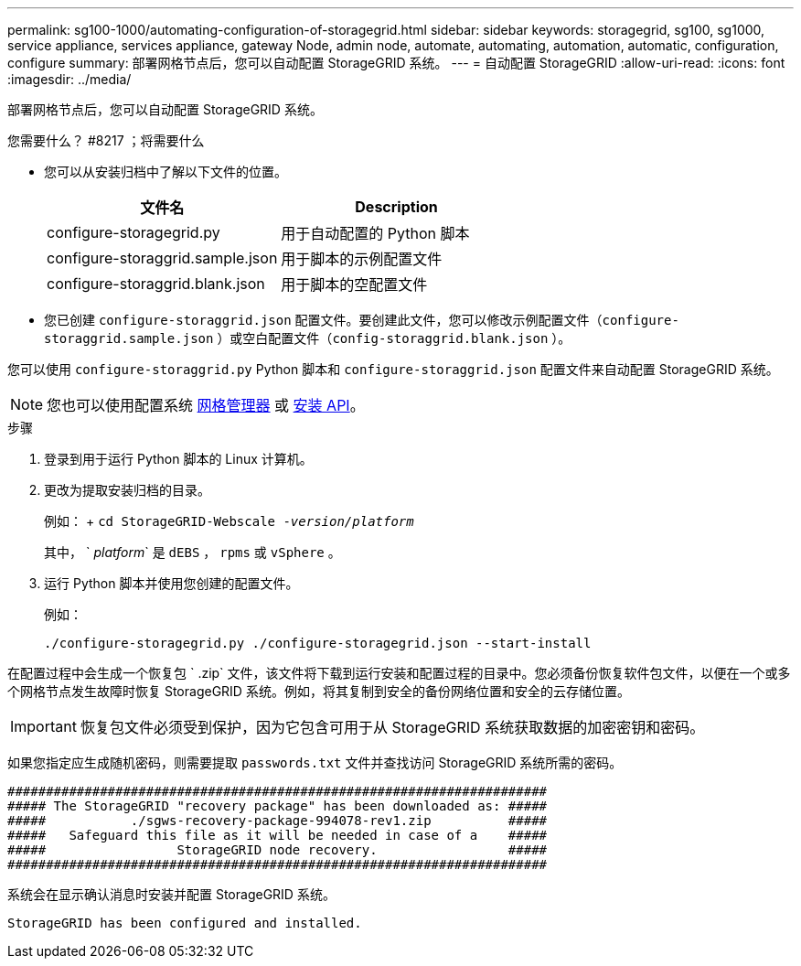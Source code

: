 ---
permalink: sg100-1000/automating-configuration-of-storagegrid.html 
sidebar: sidebar 
keywords: storagegrid, sg100, sg1000, service appliance, services appliance, gateway Node, admin node, automate, automating, automation, automatic, configuration, configure 
summary: 部署网格节点后，您可以自动配置 StorageGRID 系统。 
---
= 自动配置 StorageGRID
:allow-uri-read: 
:icons: font
:imagesdir: ../media/


[role="lead"]
部署网格节点后，您可以自动配置 StorageGRID 系统。

.您需要什么？ #8217 ；将需要什么
* 您可以从安装归档中了解以下文件的位置。
+
[cols="1a,1a"]
|===
| 文件名 | Description 


| configure-storagegrid.py  a| 
用于自动配置的 Python 脚本



| configure-storaggrid.sample.json  a| 
用于脚本的示例配置文件



| configure-storaggrid.blank.json  a| 
用于脚本的空配置文件

|===
* 您已创建 `configure-storaggrid.json` 配置文件。要创建此文件，您可以修改示例配置文件（`configure-storaggrid.sample.json` ）或空白配置文件（`config-storaggrid.blank.json` ）。


您可以使用 `configure-storaggrid.py` Python 脚本和 `configure-storaggrid.json` 配置文件来自动配置 StorageGRID 系统。


NOTE: 您也可以使用配置系统 xref:../admin/index.adoc[网格管理器] 或 xref:overview-of-installation-rest-apis.adoc[安装 API]。

.步骤
. 登录到用于运行 Python 脚本的 Linux 计算机。
. 更改为提取安装归档的目录。
+
例如： + `cd StorageGRID-Webscale -_version/platform_`

+
其中， ` _platform_` 是 `dEBS` ， `rpms` 或 `vSphere` 。

. 运行 Python 脚本并使用您创建的配置文件。
+
例如：

+
[listing]
----
./configure-storagegrid.py ./configure-storagegrid.json --start-install
----


在配置过程中会生成一个恢复包 ` .zip` 文件，该文件将下载到运行安装和配置过程的目录中。您必须备份恢复软件包文件，以便在一个或多个网格节点发生故障时恢复 StorageGRID 系统。例如，将其复制到安全的备份网络位置和安全的云存储位置。


IMPORTANT: 恢复包文件必须受到保护，因为它包含可用于从 StorageGRID 系统获取数据的加密密钥和密码。

如果您指定应生成随机密码，则需要提取 `passwords.txt` 文件并查找访问 StorageGRID 系统所需的密码。

[listing]
----
######################################################################
##### The StorageGRID "recovery package" has been downloaded as: #####
#####           ./sgws-recovery-package-994078-rev1.zip          #####
#####   Safeguard this file as it will be needed in case of a    #####
#####                 StorageGRID node recovery.                 #####
######################################################################
----
系统会在显示确认消息时安装并配置 StorageGRID 系统。

[listing]
----
StorageGRID has been configured and installed.
----